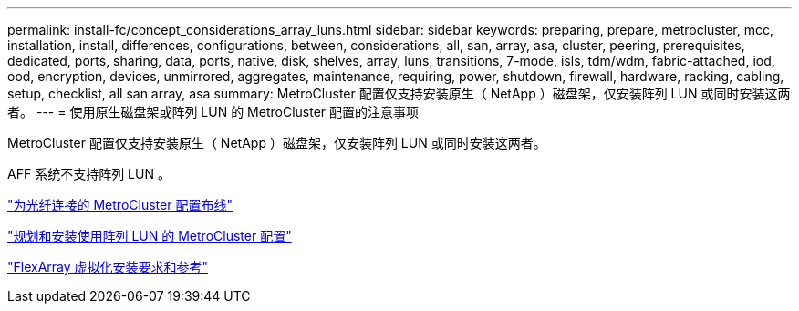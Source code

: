 ---
permalink: install-fc/concept_considerations_array_luns.html 
sidebar: sidebar 
keywords: preparing, prepare, metrocluster, mcc, installation, install, differences, configurations, between, considerations, all, san, array, asa, cluster, peering, prerequisites, dedicated, ports, sharing, data, ports, native, disk, shelves, array, luns, transitions, 7-mode, isls, tdm/wdm, fabric-attached, iod, ood, encryption, devices, unmirrored, aggregates, maintenance, requiring, power, shutdown, firewall, hardware, racking, cabling, setup, checklist, all san array, asa 
summary: MetroCluster 配置仅支持安装原生（ NetApp ）磁盘架，仅安装阵列 LUN 或同时安装这两者。 
---
= 使用原生磁盘架或阵列 LUN 的 MetroCluster 配置的注意事项


[role="lead"]
MetroCluster 配置仅支持安装原生（ NetApp ）磁盘架，仅安装阵列 LUN 或同时安装这两者。

AFF 系统不支持阵列 LUN 。

link:task_configure_the_mcc_hardware_components_fabric.html["为光纤连接的 MetroCluster 配置布线"]

link:concept_planning_and_installing_a_mcc_configuration_with_array_luns.html["规划和安装使用阵列 LUN 的 MetroCluster 配置"]

https://docs.netapp.com/ontap-9/topic/com.netapp.doc.vs-irrg/home.html["FlexArray 虚拟化安装要求和参考"]
